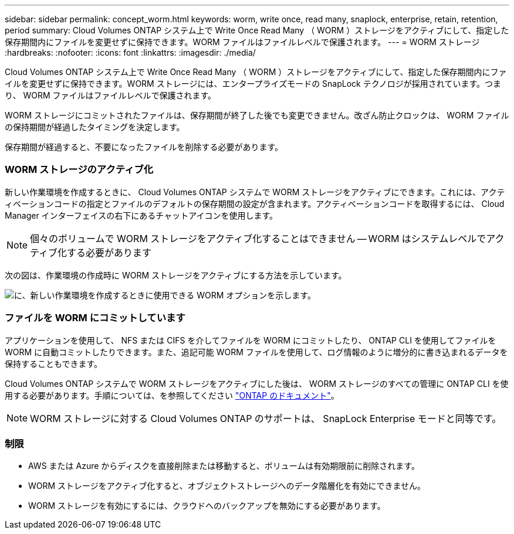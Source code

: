 ---
sidebar: sidebar 
permalink: concept_worm.html 
keywords: worm, write once, read many, snaplock, enterprise, retain, retention, period 
summary: Cloud Volumes ONTAP システム上で Write Once Read Many （ WORM ）ストレージをアクティブにして、指定した保存期間内にファイルを変更せずに保持できます。WORM ファイルはファイルレベルで保護されます。 
---
= WORM ストレージ
:hardbreaks:
:nofooter: 
:icons: font
:linkattrs: 
:imagesdir: ./media/


[role="lead"]
Cloud Volumes ONTAP システム上で Write Once Read Many （ WORM ）ストレージをアクティブにして、指定した保存期間内にファイルを変更せずに保持できます。WORM ストレージには、エンタープライズモードの SnapLock テクノロジが採用されています。つまり、 WORM ファイルはファイルレベルで保護されます。

WORM ストレージにコミットされたファイルは、保存期間が終了した後でも変更できません。改ざん防止クロックは、 WORM ファイルの保持期間が経過したタイミングを決定します。

保存期間が経過すると、不要になったファイルを削除する必要があります。

[discrete]
=== WORM ストレージのアクティブ化

新しい作業環境を作成するときに、 Cloud Volumes ONTAP システムで WORM ストレージをアクティブにできます。これには、アクティベーションコードの指定とファイルのデフォルトの保存期間の設定が含まれます。アクティベーションコードを取得するには、 Cloud Manager インターフェイスの右下にあるチャットアイコンを使用します。


NOTE: 個々のボリュームで WORM ストレージをアクティブ化することはできません -- WORM はシステムレベルでアクティブ化する必要があります

次の図は、作業環境の作成時に WORM ストレージをアクティブにする方法を示しています。

image:screenshot_enabling_worm.gif["に、新しい作業環境を作成するときに使用できる WORM オプションを示します。"]

[discrete]
=== ファイルを WORM にコミットしています

アプリケーションを使用して、 NFS または CIFS を介してファイルを WORM にコミットしたり、 ONTAP CLI を使用してファイルを WORM に自動コミットしたりできます。また、追記可能 WORM ファイルを使用して、ログ情報のように増分的に書き込まれるデータを保持することもできます。

Cloud Volumes ONTAP システムで WORM ストレージをアクティブにした後は、 WORM ストレージのすべての管理に ONTAP CLI を使用する必要があります。手順については、を参照してください http://docs.netapp.com/ontap-9/topic/com.netapp.doc.pow-arch-con/home.html["ONTAP のドキュメント"^]。


NOTE: WORM ストレージに対する Cloud Volumes ONTAP のサポートは、 SnapLock Enterprise モードと同等です。

[discrete]
=== 制限

* AWS または Azure からディスクを直接削除または移動すると、ボリュームは有効期限前に削除されます。
* WORM ストレージをアクティブ化すると、オブジェクトストレージへのデータ階層化を有効にできません。
* WORM ストレージを有効にするには、クラウドへのバックアップを無効にする必要があります。

